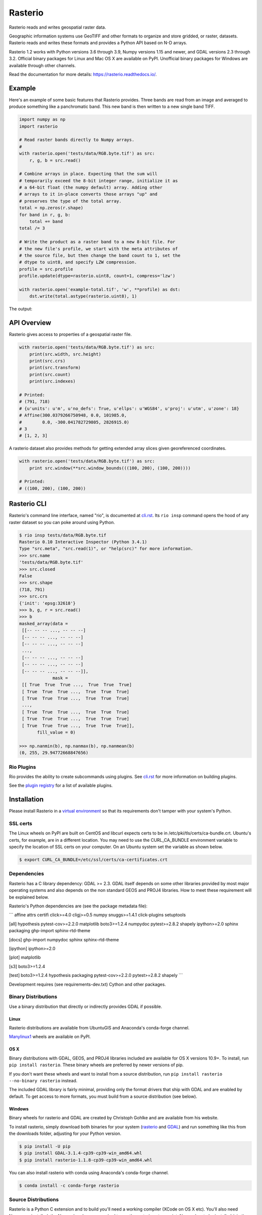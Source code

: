 ========
Rasterio
========

Rasterio reads and writes geospatial raster data.

.. image:: https://travis-ci.com/mapbox/rasterio.png?branch=master
   :target: https://travis-ci.com/mapbox/rasterio

.. image:: https://coveralls.io/repos/github/mapbox/rasterio/badge.svg?branch=master
   :target: https://coveralls.io/github/mapbox/rasterio?branch=master

Geographic information systems use GeoTIFF and other formats to organize and
store gridded, or raster, datasets. Rasterio reads and writes these formats and
provides a Python API based on N-D arrays.

Rasterio 1.2 works with Python versions 3.6 through 3.9, Numpy versions 1.15
and newer, and GDAL versions 2.3 through 3.2. Official binary packages for
Linux and Mac OS X are available on PyPI. Unofficial binary packages for
Windows are available through other channels.

Read the documentation for more details: https://rasterio.readthedocs.io/.

Example
=======

Here's an example of some basic features that Rasterio provides. Three bands
are read from an image and averaged to produce something like a panchromatic
band.  This new band is then written to a new single band TIFF.

.. code-block:: python

    import numpy as np
    import rasterio

    # Read raster bands directly to Numpy arrays.
    #
    with rasterio.open('tests/data/RGB.byte.tif') as src:
        r, g, b = src.read()

    # Combine arrays in place. Expecting that the sum will
    # temporarily exceed the 8-bit integer range, initialize it as
    # a 64-bit float (the numpy default) array. Adding other
    # arrays to it in-place converts those arrays "up" and
    # preserves the type of the total array.
    total = np.zeros(r.shape)
    for band in r, g, b:
        total += band
    total /= 3

    # Write the product as a raster band to a new 8-bit file. For
    # the new file's profile, we start with the meta attributes of
    # the source file, but then change the band count to 1, set the
    # dtype to uint8, and specify LZW compression.
    profile = src.profile
    profile.update(dtype=rasterio.uint8, count=1, compress='lzw')

    with rasterio.open('example-total.tif', 'w', **profile) as dst:
        dst.write(total.astype(rasterio.uint8), 1)

The output:

.. image:: http://farm6.staticflickr.com/5501/11393054644_74f54484d9_z_d.jpg
   :width: 640
   :height: 581

API Overview
============

Rasterio gives access to properties of a geospatial raster file.

.. code-block:: python

    with rasterio.open('tests/data/RGB.byte.tif') as src:
        print(src.width, src.height)
        print(src.crs)
        print(src.transform)
        print(src.count)
        print(src.indexes)

    # Printed:
    # (791, 718)
    # {u'units': u'm', u'no_defs': True, u'ellps': u'WGS84', u'proj': u'utm', u'zone': 18}
    # Affine(300.0379266750948, 0.0, 101985.0,
    #        0.0, -300.041782729805, 2826915.0)
    # 3
    # [1, 2, 3]

A rasterio dataset also provides methods for getting extended array slices given
georeferenced coordinates.


.. code-block:: python

    with rasterio.open('tests/data/RGB.byte.tif') as src:
        print src.window(**src.window_bounds(((100, 200), (100, 200))))

    # Printed:
    # ((100, 200), (100, 200))

Rasterio CLI
============

Rasterio's command line interface, named "rio", is documented at `cli.rst
<https://github.com/mapbox/rasterio/blob/master/docs/cli.rst>`__. Its ``rio
insp`` command opens the hood of any raster dataset so you can poke around
using Python.

.. code-block:: pycon

    $ rio insp tests/data/RGB.byte.tif
    Rasterio 0.10 Interactive Inspector (Python 3.4.1)
    Type "src.meta", "src.read(1)", or "help(src)" for more information.
    >>> src.name
    'tests/data/RGB.byte.tif'
    >>> src.closed
    False
    >>> src.shape
    (718, 791)
    >>> src.crs
    {'init': 'epsg:32618'}
    >>> b, g, r = src.read()
    >>> b
    masked_array(data =
     [[-- -- -- ..., -- -- --]
     [-- -- -- ..., -- -- --]
     [-- -- -- ..., -- -- --]
     ...,
     [-- -- -- ..., -- -- --]
     [-- -- -- ..., -- -- --]
     [-- -- -- ..., -- -- --]],
                 mask =
     [[ True  True  True ...,  True  True  True]
     [ True  True  True ...,  True  True  True]
     [ True  True  True ...,  True  True  True]
     ...,
     [ True  True  True ...,  True  True  True]
     [ True  True  True ...,  True  True  True]
     [ True  True  True ...,  True  True  True]],
           fill_value = 0)

    >>> np.nanmin(b), np.nanmax(b), np.nanmean(b)
    (0, 255, 29.94772668847656)

Rio Plugins
-----------

Rio provides the ability to create subcommands using plugins.  See
`cli.rst <https://github.com/mapbox/rasterio/blob/master/docs/cli.rst#rio-plugins>`__
for more information on building plugins.

See the
`plugin registry <https://github.com/mapbox/rasterio/wiki/Rio-plugin-registry>`__
for a list of available plugins.


Installation
============

Please install Rasterio in a `virtual environment
<https://www.python.org/dev/peps/pep-0405/>`__ so that its requirements don't
tamper with your system's Python.

SSL certs
---------

The Linux wheels on PyPI are built on CentOS and libcurl expects certs to be in
/etc/pki/tls/certs/ca-bundle.crt. Ubuntu's certs, for example, are in
a different location. You may need to use the CURL_CA_BUNDLE environment
variable to specify the location of SSL certs on your computer. On an Ubuntu
system set the variable as shown below.

.. code-block:: console

    $ export CURL_CA_BUNDLE=/etc/ssl/certs/ca-certificates.crt


Dependencies
------------

Rasterio has a C library dependency: GDAL >= 2.3. GDAL itself depends on some
other libraries provided by most major operating systems and also depends on
the non standard GEOS and PROJ4 libraries. How to meet these requirement will
be explained below.

Rasterio's Python dependencies are (see the package metadata file):

```
affine
attrs
certifi
click>=4.0
cligj>=0.5
numpy
snuggs>=1.4.1
click-plugins
setuptools

[all]
hypothesis
pytest-cov>=2.2.0
matplotlib
boto3>=1.2.4
numpydoc
pytest>=2.8.2
shapely
ipython>=2.0
sphinx
packaging
ghp-import
sphinx-rtd-theme

[docs]
ghp-import
numpydoc
sphinx
sphinx-rtd-theme

[ipython]
ipython>=2.0

[plot]
matplotlib

[s3]
boto3>=1.2.4

[test]
boto3>=1.2.4
hypothesis
packaging
pytest-cov>=2.2.0
pytest>=2.8.2
shapely
```

Development requires (see requirements-dev.txt) Cython and other packages.

Binary Distributions
--------------------

Use a binary distribution that directly or indirectly provides GDAL if
possible.

Linux
+++++

Rasterio distributions are available from UbuntuGIS and Anaconda's conda-forge
channel.

`Manylinux1 <https://github.com/pypa/manylinux>`__ wheels are available on PyPI.

OS X
++++

Binary distributions with GDAL, GEOS, and PROJ4 libraries included are
available for OS X versions 10.9+. To install, run ``pip install rasterio``.
These binary wheels are preferred by newer versions of pip.

If you don't want these wheels and want to install from a source distribution,
run ``pip install rasterio --no-binary rasterio`` instead.

The included GDAL library is fairly minimal, providing only the format drivers
that ship with GDAL and are enabled by default. To get access to more formats,
you must build from a source distribution (see below).

Windows
+++++++

Binary wheels for rasterio and GDAL are created by Christoph Gohlke and are
available from his website.

To install rasterio, simply download both binaries for your system (`rasterio
<http://www.lfd.uci.edu/~gohlke/pythonlibs/#rasterio>`__ and `GDAL
<http://www.lfd.uci.edu/~gohlke/pythonlibs/#gdal>`__) and run something like
this from the downloads folder, adjusting for your Python version.

.. code-block:: console

    $ pip install -U pip
    $ pip install GDAL-3.1.4-cp39-cp39‑win_amd64.whl
    $ pip install rasterio‑1.1.8-cp39-cp39-win_amd64.whl

You can also install rasterio with conda using Anaconda's conda-forge channel.

.. code-block:: console

    $ conda install -c conda-forge rasterio


Source Distributions
--------------------

Rasterio is a Python C extension and to build you'll need a working compiler
(XCode on OS X etc). You'll also need Numpy preinstalled; the Numpy headers are
required to run the rasterio setup script. Numpy has to be installed (via the
indicated requirements file) before rasterio can be installed. See rasterio's
Travis `configuration
<https://github.com/mapbox/rasterio/blob/master/.travis.yml>`__ for more
guidance.

Linux
+++++

The following commands are adapted from Rasterio's Travis-CI configuration.

.. code-block:: console

    $ sudo add-apt-repository ppa:ubuntugis/ppa
    $ sudo apt-get update
    $ sudo apt-get install gdal-bin libgdal-dev
    $ pip install -U pip
    $ pip install rasterio

Adapt them as necessary for your Linux system.

OS X
++++

For a Homebrew based Python environment, do the following.

.. code-block:: console

    $ brew update
    $ brew install gdal
    $ pip install -U pip
    $ pip install --no-binary rasterio

Windows
+++++++

You can download a binary distribution of GDAL from `here
<http://www.gisinternals.com/release.php>`__.  You will also need to download
the compiled libraries and headers (include files).

When building from source on Windows, it is important to know that setup.py
cannot rely on gdal-config, which is only present on UNIX systems, to discover
the locations of header files and libraries that rasterio needs to compile its
C extensions. On Windows, these paths need to be provided by the user. You
will need to find the include files and the library files for gdal and use
setup.py as follows. You will also need to specify the installed gdal version
through the GDAL_VERSION environment variable.

.. code-block:: console

    $ python setup.py build_ext -I<path to gdal include files> -lgdal_i -L<path to gdal library> install

With pip

.. code-block:: console

    $ pip install --no-use-pep517 --global-option -I<path to gdal include files> -lgdal_i -L<path to gdal library> .

Note: :code:`--no-use-pep517` is required as pip currently hasn't implemented a
way for optional arguments to be passed to the build backend when using PEP 517.
See `here <https://github.com/pypa/pip/issues/5771>`__ for more details.

Alternatively environment variables (e.g. INCLUDE and LINK) used by MSVC compiler can be used to point
to include directories and library files.

We have had success compiling code using the same version of Microsoft's
Visual Studio used to compile the targeted version of Python (more info on
versions used `here
<https://docs.python.org/devguide/setup.html#windows>`__.).

Note: The GDAL DLL and gdal-data directory need to be in your
Windows PATH otherwise rasterio will fail to work.


Support
=======

The primary forum for questions about installation and usage of Rasterio is
https://rasterio.groups.io/g/main. The authors and other users will answer
questions when they have expertise to share and time to explain. Please take
the time to craft a clear question and be patient about responses.

Please do not bring these questions to Rasterio's issue tracker, which we want
to reserve for bug reports and other actionable issues.

While Rasterio's repo is in the Mapbox GitHub organization, Mapbox's Support
team is focused on customer support for its commercial platform and Rasterio
support requests may be perfunctorily closed with or without a link to
https://rasterio.groups.io/g/main. It's better to bring questions directly to
the main Rasterio group at groups.io.

Development and Testing
=======================

See `CONTRIBUTING.rst <CONTRIBUTING.rst/>`__.

Documentation
=============

See `docs/ <docs/>`__.

License
=======

See `LICENSE.txt <LICENSE.txt>`__.

Authors
=======

See `AUTHORS.txt <AUTHORS.txt>`__.

Changes
=======

See `CHANGES.txt <CHANGES.txt>`__.

Who is Using Rasterio?
======================

See `here <https://libraries.io/pypi/rasterio/usage>`__.
